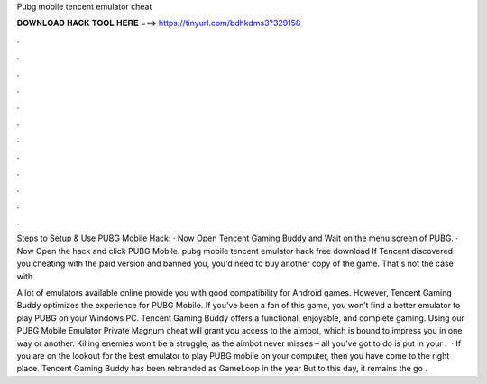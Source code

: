 Pubg mobile tencent emulator cheat



𝐃𝐎𝐖𝐍𝐋𝐎𝐀𝐃 𝐇𝐀𝐂𝐊 𝐓𝐎𝐎𝐋 𝐇𝐄𝐑𝐄 ===> https://tinyurl.com/bdhkdms3?329158



.



.



.



.



.



.



.



.



.



.



.



.

Steps to Setup & Use PUBG Mobile Hack: · Now Open Tencent Gaming Buddy and Wait on the menu screen of PUBG. · Now Open the hack and click PUBG Mobile. pubg mobile tencent emulator hack free download  If Tencent discovered you cheating with the paid version and banned you, you'd need to buy another copy of the game. That's not the case with 

A lot of emulators available online provide you with good compatibility for Android games. However, Tencent Gaming Buddy optimizes the experience for PUBG Mobile. If you’ve been a fan of this game, you won’t find a better emulator to play PUBG on your Windows PC. Tencent Gaming Buddy offers a functional, enjoyable, and complete gaming. Using our PUBG Mobile Emulator Private Magnum cheat will grant you access to the aimbot, which is bound to impress you in one way or another. Killing enemies won’t be a struggle, as the aimbot never misses – all you’ve got to do is put in your .  · If you are on the lookout for the best emulator to play PUBG mobile on your computer, then you have come to the right place. Tencent Gaming Buddy has been rebranded as GameLoop in the year But to this day, it remains the go .
